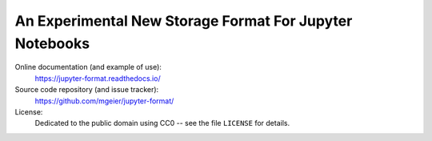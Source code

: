 An Experimental New Storage Format For Jupyter Notebooks
========================================================

Online documentation (and example of use):
    https://jupyter-format.readthedocs.io/

Source code repository (and issue tracker):
    https://github.com/mgeier/jupyter-format/

License:
    Dedicated to the public domain using CC0 --
    see the file ``LICENSE`` for details.
